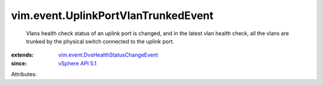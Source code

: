 .. _vSphere API 5.1: ../../vim/version.rst#vimversionversion8

.. _vim.event.DvsHealthStatusChangeEvent: ../../vim/event/DvsHealthStatusChangeEvent.rst


vim.event.UplinkPortVlanTrunkedEvent
====================================
  Vlans health check status of an uplink port is changed, and in the latest vlan health check, all the vlans are trunked by the physical switch connected to the uplink port.
:extends: vim.event.DvsHealthStatusChangeEvent_
:since: `vSphere API 5.1`_

Attributes:
